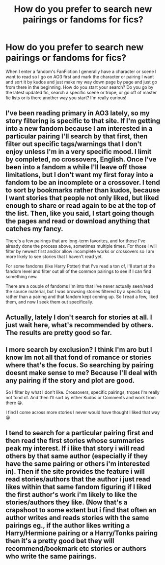 #+TITLE: How do you prefer to search new pairings or fandoms for fics?

* How do you prefer to search new pairings or fandoms for fics?
:PROPERTIES:
:Author: HanAlister97
:Score: 4
:DateUnix: 1608091613.0
:DateShort: 2020-Dec-16
:FlairText: Discussion
:END:
When I enter a fandom's FanFiction I generally have a character or scene I want to read so I go on AO3 first and mark the character or pairing I want and sort it by kudos and just make my way down page by page and just go from there in the beginning. How do you start your search? Do you go by the latest updated fic, search a specific scene or trope, or go off of master fic lists or is there another way you start? I'm really curious!


** I've been reading primary in AO3 lately, so my story filtering is specific to that site. If I'm getting into a new fandom because I am interested in a particular pairing I'll search by that first, then filter out specific tags/warnings that I don't enjoy unless I'm in a very specific mood. I limit by completed, no crossovers, English. Once I've been into a fandom a while I'll leave off those limitations, but I don't want my first foray into a fandom to be an incomplete or a crossover. I tend to sort by bookmarks rather than kudos, because I want stories that people not only liked, but liked enough to share or read again to be at the top of the list. Then, like you said, I start going though the pages and read or download anything that catches my fancy.

There's a few pairings that are long-term favorites, and for those I've already done the process above, sometimes multiple times. For those I will filter by newest first and/or allow incomplete works or crossovers so I am more likely to see stories that I haven't read yet.

For some fandoms (like Harry Potter) that I've read a ton of, I'll start at the fandom level and filter out all of the common pairings to see if I can find something new.

There are a couple of fandoms I'm into that I've never actually seen/read the source material, but I was browsing stories filtered by a specific tag rather than a pairing and that fandom kept coming up. So I read a few, liked them, and now I seek them out specifically.
:PROPERTIES:
:Author: Madam_Hook
:Score: 7
:DateUnix: 1608093637.0
:DateShort: 2020-Dec-16
:END:


** Actually, lately I don't search for stories at all. I just wait here, what's recommended by others. The results are pretty good so far.
:PROPERTIES:
:Author: ceplma
:Score: 3
:DateUnix: 1608116968.0
:DateShort: 2020-Dec-16
:END:


** I more search by exclusion? I think I'm aro but I know Im not all that fond of romance or stories where that's the focus. So searching by pairing doesnt make sense to me? Because I'll deal with any pairing if the story and plot are good.

So I filter by what I don't like. Crossovers, specific pairings, tropes I'm really not fond of. And then I'll sort by either Kudos or Comments and work from there 😀.

I find I come across more stories I never would have thought I liked that way 😀
:PROPERTIES:
:Author: WhistlingBanshee
:Score: 4
:DateUnix: 1608123038.0
:DateShort: 2020-Dec-16
:END:


** I tend to search for a particular pairing first and then read the first stories whose summaries peak my interest. If i like that story i will read others by that same author (especially if they have the same pairing or others i'm interested in). Then if the site provides the feature i will read stories/authors that the author i just read likes within that same fandom figuring if I liked the first author's work i'm likely to like the stories/authors they like. (Now that's a crapshoot to some extent but i find that often an author writes and reads stories with the same pairings eg., if the author likes writing a Harry/Hermione pairing or a Harry/Tonks pairing then it's a pretty good bet they will recommend/bookmark etc stories or authors who write the same pairings.
:PROPERTIES:
:Author: reddog44mag
:Score: 2
:DateUnix: 1608099448.0
:DateShort: 2020-Dec-16
:END:
